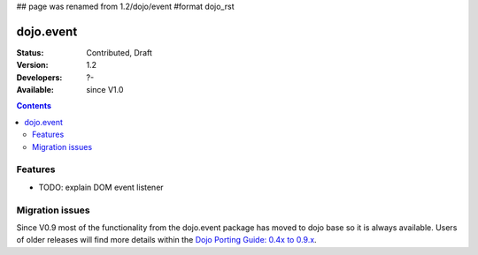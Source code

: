 ## page was renamed from 1.2/dojo/event
#format dojo_rst

dojo.event
==========

:Status: Contributed, Draft
:Version: 1.2
:Developers: ?-
:Available: since V1.0

.. contents::
  :depth: 2

========
Features
========

* TODO: explain DOM event listener 

================
Migration issues
================

Since V0.9 most of the functionality from the dojo.event package has moved to dojo base so it is always available. Users of older releases will find more details within the `Dojo Porting Guide: 0.4x to 0.9.x <http://dojotoolkit.org/book/dojo-porting-guide-0-4-x-0-9/event-system>`__.
